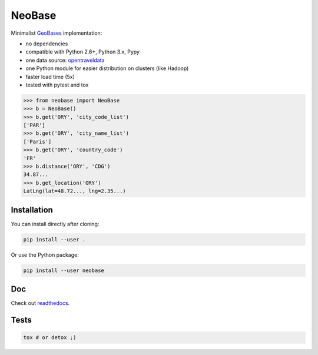 NeoBase
=======

Minimalist `GeoBases <http://opentraveldata.github.com/geobases/>`__
implementation:

-  no dependencies
-  compatible with Python 2.6+, Python 3.x, Pypy
-  one data source:
   `opentraveldata <https://github.com/opentraveldata/opentraveldata>`__
-  one Python module for easier distribution on clusters (like Hadoop)
-  faster load time (5x)
-  tested with pytest and tox

.. code:: python

    >>> from neobase import NeoBase
    >>> b = NeoBase()
    >>> b.get('ORY', 'city_code_list')
    ['PAR']
    >>> b.get('ORY', 'city_name_list')
    ['Paris']
    >>> b.get('ORY', 'country_code')
    'FR'
    >>> b.distance('ORY', 'CDG')
    34.87...
    >>> b.get_location('ORY')
    LatLng(lat=48.72..., lng=2.35...)

Installation
------------

You can install directly after cloning:

.. code:: bash

    pip install --user .

Or use the Python package:

.. code:: bash

    pip install --user neobase

Doc
---

Check out `readthedocs <http://neobase.readthedocs.org/en/latest/>`__.

Tests
-----

.. code:: bash

    tox # or detox ;)
